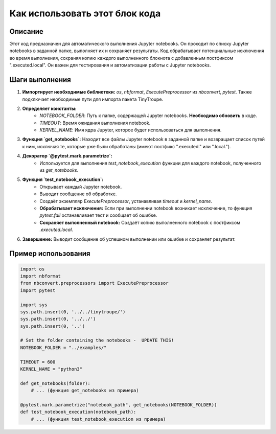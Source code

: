 Как использовать этот блок кода
=========================================================================================

Описание
-------------------------
Этот код предназначен для автоматического выполнения Jupyter notebooks. Он проходит по списку Jupyter notebooks в заданной папке, выполняет их и сохраняет результаты.  Код обрабатывает потенциальные исключения во время выполнения, сохраняя копию каждого выполненного блокнота с добавленным постфиксом ".executed.local".  Он важен для тестирования и автоматизации работы с Jupyter notebooks.


Шаги выполнения
-------------------------
1. **Импортирует необходимые библиотеки:** `os`, `nbformat`, `ExecutePreprocessor` из `nbconvert`, `pytest`.  Также подключает необходимые пути для импорта пакета TinyTroupe.

2. **Определяет константы:**
    - `NOTEBOOK_FOLDER`: Путь к папке, содержащей Jupyter notebooks.  **Необходимо обновить** в коде.
    - `TIMEOUT`: Время ожидания выполнения notebook.
    - `KERNEL_NAME`: Имя ядра Jupyter, которое будет использоваться для выполнения.

3. **Функция `get_notebooks`:** Находит все файлы Jupyter notebook в заданной папке и возвращает список путей к ним, исключая те, которые уже были обработаны (имеют постфикс ".executed." или ".local.").

4. **Декоратор `@pytest.mark.parametrize`:**
    - Используется для выполнения `test_notebook_execution` функции для каждого notebook, полученного из `get_notebooks`.

5. **Функция `test_notebook_execution`:**
    - Открывает каждый Jupyter notebook.
    - Выводит сообщение об обработке.
    - Создаёт экземпляр `ExecutePreprocessor`, устанавливая `timeout` и `kernel_name`.
    - **Обрабатывает исключения:** Если при выполнении notebook возникает исключение, то функция `pytest.fail` останавливает тест и сообщает об ошибке.
    - **Сохраняет выполненный notebook:** Создаёт копию выполненного notebook с постфиксом `.executed.local`.

6. **Завершение:** Выводит сообщение об успешном выполнении или ошибке и сохраняет результат.


Пример использования
-------------------------
.. code-block:: python

    import os
    import nbformat
    from nbconvert.preprocessors import ExecutePreprocessor
    import pytest
    
    import sys
    sys.path.insert(0, '../../tinytroupe/')
    sys.path.insert(0, '../../')
    sys.path.insert(0, '..')

    # Set the folder containing the notebooks -  UPDATE THIS!
    NOTEBOOK_FOLDER = "../examples/" 

    TIMEOUT = 600
    KERNEL_NAME = "python3"

    def get_notebooks(folder):
        # ... (функция get_notebooks из примера)

    @pytest.mark.parametrize("notebook_path", get_notebooks(NOTEBOOK_FOLDER))
    def test_notebook_execution(notebook_path):
        # ... (функция test_notebook_execution из примера)